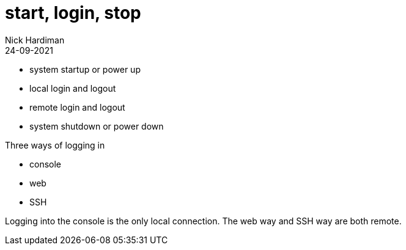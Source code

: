 = start, login, stop
Nick Hardiman 
:source-highlighter: highlight.js
:revdate: 24-09-2021

* system startup or power up
* local login and logout
* remote login and logout
* system shutdown or power down

Three ways of logging in

* console 
* web
* SSH

Logging into the console is the only local connection.  
The web way and SSH way are both remote. 
